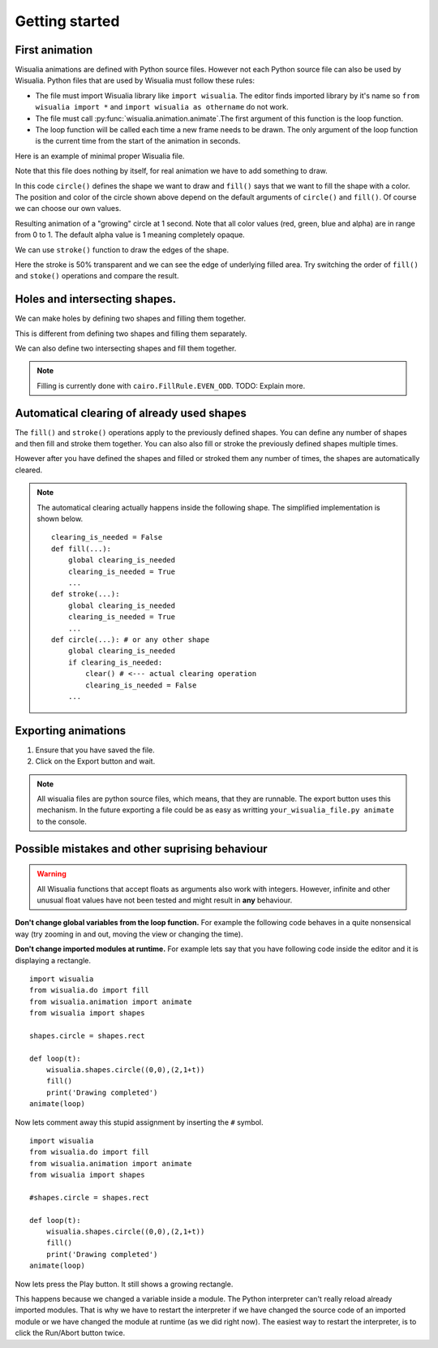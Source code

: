 Getting started
===============

First animation
---------------

Wisualia animations are defined with Python source files. However not each Python
source file can also be used by Wisualia. Python files that are used by Wisualia must
follow these rules:

* The file must import Wisualia library like ``import wisualia``. The editor finds imported
  library by it's name so ``from wisualia import *`` and ``import wisualia as othername``
  do not work.
* The file must call :py:func:`wisualia.animation.animate`.The first argument of
  this function is the loop function.
* The loop function will be called each time a new frame needs to be drawn.
  The only argument of the loop function is the current time from the start of
  the animation in seconds.

Here is an example of minimal proper Wisualia file.

.. testcode::

  import wisualia
  from wisualia.animation import animate

  def loop(time):
      pass

  animate(loop)

Note that this file does nothing by itself, for real animation we have to add
something to draw.

.. testcode:: first_circle

  import wisualia
  from wisualia.animation import animate
  from wisualia.shapes import circle
  from wisualia.do import fill

  def loop(time):
      circle()
      fill()

  animate(loop)

.. testcleanup:: first_circle

  loop(1)
  wisualia_x.core.image.write_to_png('_images/first_circle.png')

.. image:: /_images/first_circle.png

In this code ``circle()`` defines the shape we want to draw and ``fill()`` says
that we want to fill the shape with a color. The position and color of the
circle shown above depend on the default arguments of ``circle()`` and
``fill()``. Of course we can choose our own values.

.. testcode:: second_circle

  import wisualia
  from wisualia.animation import animate
  from wisualia.shapes import circle
  from wisualia.do import fill
  from wisualia.patterns import RGBA

  def loop(time):
      circle((1, 0), 1+time/2) # centre point and radius
      fill(RGBA(1, 1, 0, 1))

  animate(loop)

.. testcleanup:: second_circle

  loop(1)
  wisualia_x.core.image.write_to_png('_images/second_circle.png')

.. image:: /_images/second_circle.png

Resulting animation of a "growing" circle at 1 second. Note that all color values
(red, green, blue and alpha) are in range from 0 to 1. The default alpha value
is 1 meaning completely opaque.

We can use ``stroke()`` function to draw the edges of the shape.

.. testcode:: stroke_1

  import wisualia
  from wisualia.animation import animate
  from wisualia.shapes import polygon
  from wisualia.do import fill, stroke
  from wisualia.patterns import RGBA

  def loop(time):
      polygon((-2,-1), (-1,-1), (1,1), (-1,1))
      fill(RGBA(0,0,0)) # Note that you can ommit the alpha value.
      stroke(0.4, RGBA(1,0,0,0.5)) # Line width and color

  animate(loop)

.. testcleanup:: stroke_1

  loop(1)
  wisualia_x.core.image.write_to_png('_images/stroke_1.png')

.. image:: /_images/stroke_1.png

Here the stroke is 50% transparent and we can see the edge of underlying filled
area. Try switching the order of ``fill()`` and ``stoke()`` operations and
compare the result.

Holes and intersecting shapes.
------------------------------

We can make holes by defining two shapes and filling them together.

.. testcode:: hole_1

  import wisualia
  from wisualia.animation import animate
  from wisualia.shapes import circle, polygon
  from wisualia.do import fill
  from wisualia.patterns import RGBA

  def loop(time):
      polygon((-1,1),(-1,-1),(2,0))
      circle((0,0),0.5)
      fill(RGBA(1,0,0))

  animate(loop)

.. testcleanup:: hole_1

  loop(1)
  wisualia_x.core.image.write_to_png('_images/hole_1.png')

.. image:: /_images/hole_1.png

This is different from defining two shapes and filling them separately.

.. testcode:: hole_2

  import wisualia
  from wisualia.animation import animate
  from wisualia.shapes import circle, polygon
  from wisualia.do import fill
  from wisualia.patterns import RGBA

  def loop(time):
      polygon((-1,1),(-1,-1),(2,0))
      fill(RGBA(1,0,0))

      circle((0,0),0.5)
      fill(RGBA(0.2,0,0))

  animate(loop)

.. testcleanup:: hole_2

  loop(1)
  wisualia_x.core.image.write_to_png('_images/hole_2.png')

.. image:: /_images/hole_2.png

We can also define two intersecting shapes and fill them together.

.. testcode:: hole_3

  import wisualia
  from wisualia.animation import animate
  from wisualia.shapes import circle, polygon
  from wisualia.do import fill
  from wisualia.patterns import RGBA

  def loop(time):
      polygon((-1,1),(-1,-1),(2,0))
      circle((0,0),1)
      fill(RGBA(0.2,0,0))

  animate(loop)

.. testcleanup:: hole_3

  loop(1)
  wisualia_x.core.image.write_to_png('_images/hole_3.png')

.. image:: /_images/hole_3.png

.. note::

  Filling is currently done with ``cairo.FillRule.EVEN_ODD``. TODO: Explain
  more.

Automatical clearing of already used shapes
-------------------------------------------

The ``fill()`` and ``stroke()`` operations apply to the previously defined
shapes. You can define any number of shapes and then fill and stroke them
together. You can also also fill or stroke the previously defined shapes
multiple times.

However after you have defined the shapes and filled or stroked them any number
of times, the shapes are automatically cleared.

.. testcode:: clearing

  import wisualia
  from wisualia.animation import animate
  from wisualia.shapes import circle
  from wisualia.do import fill, stroke
  from wisualia.patterns import RGBA

  def loop(time):
      circle((-1,0), 0.5)
      stroke(0.3, RGBA(1,0,0))
      stroke(0.1, RGBA(0,0,1))

      # Here after the first circle has been defined and used
      # and before the second circle is defined, the first
      # circle is automatically cleared.

      circle((1,0), 0.5)
      fill(RGBA(0,0.5,0)) # Here only the second circle is filled.

  animate(loop)

.. testcleanup:: clearing

  loop(1)
  wisualia_x.core.image.write_to_png('_images/clearing.png')

.. image:: /_images/clearing.png

.. note::

  The automatical clearing actually happens inside the following shape. The
  simplified implementation is shown below.

  ::

    clearing_is_needed = False
    def fill(...):
        global clearing_is_needed
        clearing_is_needed = True
        ...
    def stroke(...):
        global clearing_is_needed
        clearing_is_needed = True
        ...
    def circle(...): # or any other shape
        global clearing_is_needed
        if clearing_is_needed:
            clear() # <--- actual clearing operation
            clearing_is_needed = False
        ...


Exporting animations
--------------------

1. Ensure that you have saved the file.
2. Click on the Export button and wait.

.. note::

  All wisualia files are python source files, which means, that they are runnable.
  The export button uses this mechanism. In the future exporting a file could be
  as easy as writting ``your_wisualia_file.py animate`` to the console.

Possible mistakes and other suprising behaviour
-----------------------------------------------

.. warning::

  All Wisualia functions that accept floats as arguments also work with integers.
  However, infinite and other unusual float values have not been tested and
  might result in **any** behaviour.

**Don't change global variables from the loop function.** For example the following
code behaves in a quite nonsensical way (try zooming in and out, moving the view
or changing the time).

.. testcode::

  import wisualia
  from wisualia.animation import animate
  from wisualia.shapes import circle
  from wisualia.do import fill

  n = 0

  def loop(time):
      global n
      circle((0,0), (n%10)*0.2)
      fill()
      n += 1

  animate(loop)

**Don't change imported modules at runtime.** For example lets say that you have
following code inside the editor and it is displaying a rectangle.

.. The following code is so dangerous, that we can't even doctest it.

::

  import wisualia
  from wisualia.do import fill
  from wisualia.animation import animate
  from wisualia import shapes

  shapes.circle = shapes.rect

  def loop(t):
      wisualia.shapes.circle((0,0),(2,1+t))
      fill()
      print('Drawing completed')
  animate(loop)

Now lets comment away this stupid assignment by inserting the ``#`` symbol. ::

  import wisualia
  from wisualia.do import fill
  from wisualia.animation import animate
  from wisualia import shapes

  #shapes.circle = shapes.rect

  def loop(t):
      wisualia.shapes.circle((0,0),(2,1+t))
      fill()
      print('Drawing completed')
  animate(loop)

Now lets press the Play button. It still shows a growing rectangle.

This happens because we changed a variable inside a module. The Python interpreter
can't really reload already imported modules. That is why we have to restart the interpreter
if we have changed the source code of an imported module or we have changed the
module at runtime (as we did right now). The easiest way to restart the
interpreter, is to click the Run/Abort button twice.
